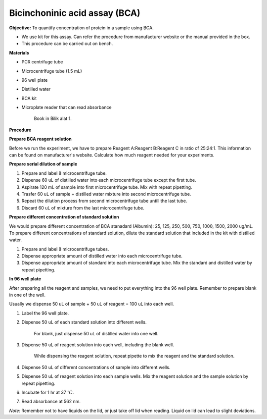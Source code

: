 Bicinchoninic acid assay (BCA)
==============================

**Objective:** To quantify concentration of protein in a sample using BCA. 

* We use kit for this assay. Can refer the procedure from manufacturer website or the manual provided in the box.  
* This procedure can be carried out on bench. 

**Materials**

* PCR centrifuge tube 
* Microcentrifuge tube (1.5 mL)
* 96 well plate
* Distilled water 
* BCA kit 
* Microplate reader that can read absorbance

    Book in Bilik alat 1. 

**Procedure**

**Prepare BCA reagent solution**

Before we run the experiment, we have to prepare Reagent A:Reagent B:Reagent C in ratio of 25:24:1. This information can be found on manufacturer's website. Calculate how much reagent needed for your experiments.

**Prepare serial dilution of sample**

#. Prepare and label 8 microcentrifuge tube. 
#. Dispense 60 uL of distilled water into each microcentrifuge tube except the first tube. 
#. Aspirate 120 mL of sample into first microcentrifuge tube. Mix with repeat pipetting.  
#. Trasfer 60 uL of sample + distilled water mixture into second microcentrifuge tube. 
#. Repeat the dilution process from second microcentrifuge tube untill the last tube. 
#. Discard 60 uL of mixture from the last microcentrifuge tube.  

**Prepare different concentration of standard solution**

We would prepare different concentration of BCA stanadard (Albumin): 25, 125, 250, 500, 750, 1000, 1500, 2000 ug/mL. To prepare different concentrations of standard solution, dilute the standard solution that included in the kit with distilled water.  

#. Prepare and label 8 microcentrifuge tubes. 
#. Dispense appropriate amount of distilled water into each microcentrifuge tube. 
#. Dispense appropriate amount of standard into each microcentrifuge tube. Mix the standard and distilled water by repeat pipetting. 

**In 96 well plate**

After preparing all the reagent and samples, we need to put everything into the 96 well plate. Remember to prepare blank in one of the well. 

Usually we dispense 50 uL of sample + 50 uL of reagent = 100 uL into each well.

#. Label the 96 well plate. 
#. Dispense 50 uL of each standard solution into different wells.

    For blank, just dispense 50 uL of distilled water into one well. 

#. Dispense 50 uL of reagent solution into each well, including the blank well. 

    While dispensing the reagent solution, repeat pipette to mix the reagent and the standard solution. 

#. Dispense 50 uL of different concentrations of sample into different wells. 
#. Dispense 50 uL of reagent solution into each sample wells. Mix the reagent solution and the sample solution by repeat pipetting. 
#. Incubate for 1 hr at 37 :math:`^{\circ} C`.
#. Read absorbance at 562 nm. 

*Note:* Remember not to have liquids on the lid, or just take off lid when reading. Liquid on lid can lead to slight deviations.
